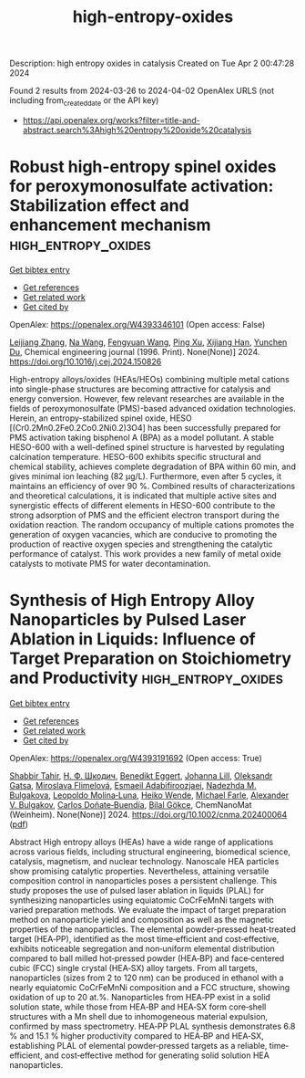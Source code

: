 #+TITLE: high-entropy-oxides
Description: high entropy oxides in catalysis
Created on Tue Apr  2 00:47:28 2024

Found 2 results from 2024-03-26 to 2024-04-02
OpenAlex URLS (not including from_created_date or the API key)
- [[https://api.openalex.org/works?filter=title-and-abstract.search%3Ahigh%20entropy%20oxide%20catalysis]]

* Robust high-entropy spinel oxides for peroxymonosulfate activation: Stabilization effect and enhancement mechanism  :high_entropy_oxides:
:PROPERTIES:
:UUID: https://openalex.org/W4393346101
:TOPICS: Photocatalytic Materials for Solar Energy Conversion, Emergent Phenomena at Oxide Interfaces, Photocatalysis and Solar Energy Conversion
:PUBLICATION_DATE: 2024-03-01
:END:    
    
[[elisp:(doi-add-bibtex-entry "https://doi.org/10.1016/j.cej.2024.150826")][Get bibtex entry]] 

- [[elisp:(progn (xref--push-markers (current-buffer) (point)) (oa--referenced-works "https://openalex.org/W4393346101"))][Get references]]
- [[elisp:(progn (xref--push-markers (current-buffer) (point)) (oa--related-works "https://openalex.org/W4393346101"))][Get related work]]
- [[elisp:(progn (xref--push-markers (current-buffer) (point)) (oa--cited-by-works "https://openalex.org/W4393346101"))][Get cited by]]

OpenAlex: https://openalex.org/W4393346101 (Open access: False)
    
[[https://openalex.org/A5088408133][Leijiang Zhang]], [[https://openalex.org/A5090728786][Na Wang]], [[https://openalex.org/A5053381863][Fengyuan Wang]], [[https://openalex.org/A5049184232][Ping Xu]], [[https://openalex.org/A5060128144][Xijiang Han]], [[https://openalex.org/A5039252789][Yunchen Du]], Chemical engineering journal (1996. Print). None(None)] 2024. https://doi.org/10.1016/j.cej.2024.150826 
     
High-entropy alloys/oxides (HEAs/HEOs) combining multiple metal cations into single-phase structures are becoming attractive for catalysis and energy conversion. However, few relevant researches are available in the fields of peroxymonosulfate (PMS)-based advanced oxidation technologies. Herein, an entropy-stabilized spinel oxide, HESO [(Cr0.2Mn0.2Fe0.2Co0.2Ni0.2)3O4] has been successfully prepared for PMS activation taking bisphenol A (BPA) as a model pollutant. A stable HESO-600 with a well-defined spinel structure is harvested by regulating calcination temperature. HESO-600 exhibits specific structural and chemical stability, achieves complete degradation of BPA within 60 min, and gives minimal ion leaching (82 μg/L). Furthermore, even after 5 cycles, it maintains an efficiency of over 90 %. Combined results of characterizations and theoretical calculations, it is indicated that multiple active sites and synergistic effects of different elements in HESO-600 contribute to the strong adsorption of PMS and the efficient electron transport during the oxidation reaction. The random occupancy of multiple cations promotes the generation of oxygen vacancies, which are conducive to promoting the production of reactive oxygen species and strengthening the catalytic performance of catalyst. This work provides a new family of metal oxide catalysts to motivate PMS for water decontamination.    

    

* Synthesis of High Entropy Alloy Nanoparticles by Pulsed Laser Ablation in Liquids: Influence of Target Preparation on Stoichiometry and Productivity  :high_entropy_oxides:
:PROPERTIES:
:UUID: https://openalex.org/W4393191692
:TOPICS: Laser Ablation Synthesis of Nanoparticles, Diamond Nanotechnology and Applications, Two-Photon Microfabrication Techniques
:PUBLICATION_DATE: 2024-03-26
:END:    
    
[[elisp:(doi-add-bibtex-entry "https://doi.org/10.1002/cnma.202400064")][Get bibtex entry]] 

- [[elisp:(progn (xref--push-markers (current-buffer) (point)) (oa--referenced-works "https://openalex.org/W4393191692"))][Get references]]
- [[elisp:(progn (xref--push-markers (current-buffer) (point)) (oa--related-works "https://openalex.org/W4393191692"))][Get related work]]
- [[elisp:(progn (xref--push-markers (current-buffer) (point)) (oa--cited-by-works "https://openalex.org/W4393191692"))][Get cited by]]

OpenAlex: https://openalex.org/W4393191692 (Open access: True)
    
[[https://openalex.org/A5046407564][Shabbir Tahir]], [[https://openalex.org/A5009000419][Н. Ф. Шкодич]], [[https://openalex.org/A5037420470][Benedikt Eggert]], [[https://openalex.org/A5024913810][Johanna Lill]], [[https://openalex.org/A5051262884][Oleksandr Gatsa]], [[https://openalex.org/A5082345417][Miroslava Flimelová]], [[https://openalex.org/A5042508163][Esmaeil Adabifiroozjaei]], [[https://openalex.org/A5062273906][Nadezhda M. Bulgakova]], [[https://openalex.org/A5011754505][Leopoldo Molina‐Luna]], [[https://openalex.org/A5041276010][Heiko Wende]], [[https://openalex.org/A5032218367][Michael Farle]], [[https://openalex.org/A5061623354][Alexander V. Bulgakov]], [[https://openalex.org/A5086528627][Carlos Doñate‐Buendía]], [[https://openalex.org/A5064040676][Bilal Gökce]], ChemNanoMat (Weinheim). None(None)] 2024. https://doi.org/10.1002/cnma.202400064  ([[https://onlinelibrary.wiley.com/doi/pdfdirect/10.1002/cnma.202400064][pdf]])
     
Abstract High entropy alloys (HEAs) have a wide range of applications across various fields, including structural engineering, biomedical science, catalysis, magnetism, and nuclear technology. Nanoscale HEA particles show promising catalytic properties. Nevertheless, attaining versatile composition control in nanoparticles poses a persistent challenge. This study proposes the use of pulsed laser ablation in liquids (PLAL) for synthesizing nanoparticles using equiatomic CoCrFeMnNi targets with varied preparation methods. We evaluate the impact of target preparation method on nanoparticle yield and composition as well as the magnetic properties of the nanoparticles. The elemental powder‐pressed heat‐treated target (HEA‐PP), identified as the most time‐efficient and cost‐effective, exhibits noticeable segregation and non‐uniform elemental distribution compared to ball milled hot‐pressed powder (HEA‐BP) and face‐centered cubic (FCC) single crystal (HEA‐SX) alloy targets. From all targets, nanoparticles (sizes from 2 to 120 nm) can be produced in ethanol with a nearly equiatomic CoCrFeMnNi composition and a FCC structure, showing oxidation of up to 20 at.%. Nanoparticles from HEA‐PP exist in a solid solution state, while those from HEA‐BP and HEA‐SX form core‐shell structures with a Mn shell due to inhomogeneous material expulsion, confirmed by mass spectrometry. HEA‐PP PLAL synthesis demonstrates 6.8 % and 15.1 % higher productivity compared to HEA‐BP and HEA‐SX, establishing PLAL of elemental powder‐pressed targets as a reliable, time‐efficient, and cost‐effective method for generating solid solution HEA nanoparticles.    

    
